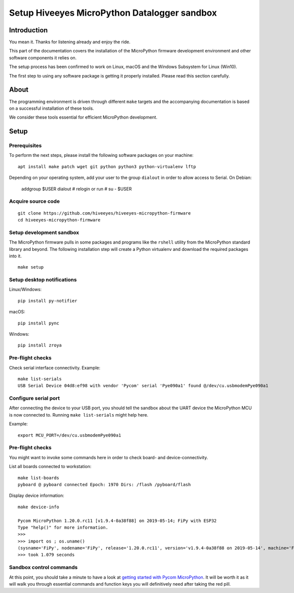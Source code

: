 #############################################
Setup Hiveeyes MicroPython Datalogger sandbox
#############################################


************
Introduction
************
You mean it. Thanks for listening already and enjoy the ride.

This part of the documentation covers the installation of the
MicroPython firmware development environment and other software
components it relies on.

The setup process has been confirmed to work on Linux, macOS and the
Windows Subsystem for Linux (Win10).

The first step to using any software package is getting it
properly installed. Please read this section carefully.


*****
About
*****
The programming environment is driven through different ``make`` targets
and the accompanying documentation is based on a successful installation
of these tools.

We consider these tools essential for efficient MicroPython development.


*****
Setup
*****

Prerequisites
=============
To perform the next steps, please install the following software
packages on your machine::

    apt install make patch wget git python python3 python-virtualenv lftp


Depending on your operating system, add your user to the group ``dialout``
in order to allow access to Serial. On Debian:

    addgroup $USER dialout
    # relogin or run
    # su - $USER

Acquire source code
===================
::

    git clone https://github.com/hiveeyes/hiveeyes-micropython-firmware
    cd hiveeyes-micropython-firmware


Setup development sandbox
=========================
The MicroPython firmware pulls in some packages and programs like the
``rshell`` utility from the MicroPython standard library and beyond.
The following installation step will create a Python virtualenv and
download the required packages into it.

::

    make setup


Setup desktop notifications
===========================
Linux/Windows::

    pip install py-notifier

macOS::

    pip install pync

Windows::

    pip install zroya


Pre-flight checks
=================
Check serial interface connectivity. Example::

    make list-serials
    USB Serial Device 04d8:ef98 with vendor 'Pycom' serial 'Pye090a1' found @/dev/cu.usbmodemPye090a1

Configure serial port
=====================
After connecting the device to your USB port, you should tell the sandbox
about the UART device the MicroPython MCU is now connected to.
Running ``make list-serials`` might help here.

Example::

    export MCU_PORT=/dev/cu.usbmodemPye090a1

Pre-flight checks
=================
You might want to invoke some commands here in order to check board- and device-connectivity.

List all boards connected to workstation::

    make list-boards
    pyboard @ pyboard connected Epoch: 1970 Dirs: /flash /pyboard/flash

Display device information::

    make device-info

    Pycom MicroPython 1.20.0.rc11 [v1.9.4-0a38f88] on 2019-05-14; FiPy with ESP32
    Type "help()" for more information.
    >>>
    >>> import os ; os.uname()
    (sysname='FiPy', nodename='FiPy', release='1.20.0.rc11', version='v1.9.4-0a38f88 on 2019-05-14', machine='FiPy with ESP32', lorawan='1.0.2', sigfox='1.0.1')
    >>> took 1.079 seconds


Sandbox control commands
========================
At this point, you should take a minute to have a look at
`getting started with Pycom MicroPython`_. It will be worth it as it will walk
you through essential commands and function keys you will definitively need after
taking the red pill.

.. _getting started with Pycom MicroPython: https://github.com/hiveeyes/hiveeyes-micropython-firmware/blob/master/doc/getting-started.rst
